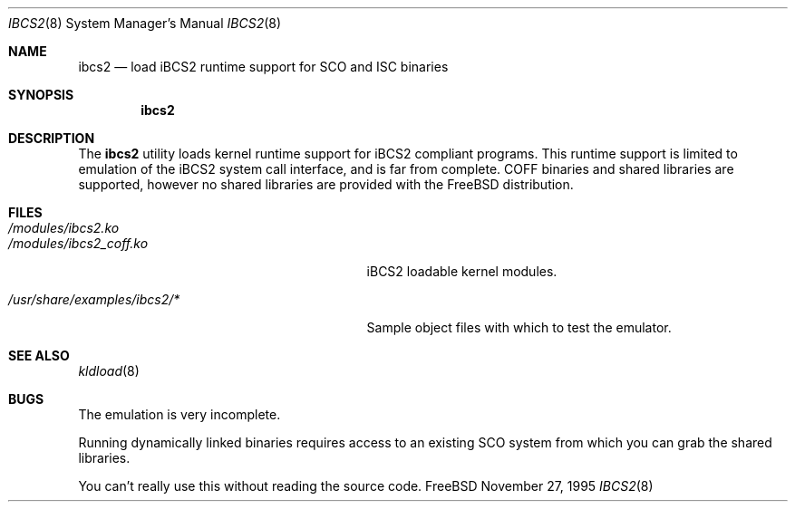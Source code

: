 .\"
.\" Copyright (c) 1995 Lyndon Nerenberg
.\"
.\" All rights reserved.
.\"
.\" This program is free software.
.\"
.\" Redistribution and use in source and binary forms, with or without
.\" modification, are permitted provided that the following conditions
.\" are met:
.\" 1. Redistributions of source code must retain the above copyright
.\"    notice, this list of conditions and the following disclaimer.
.\" 2. Redistributions in binary form must reproduce the above copyright
.\"    notice, this list of conditions and the following disclaimer in the
.\"    documentation and/or other materials provided with the distribution.
.\"
.\" THIS SOFTWARE IS PROVIDED BY THE DEVELOPERS ``AS IS'' AND ANY EXPRESS OR
.\" IMPLIED WARRANTIES, INCLUDING, BUT NOT LIMITED TO, THE IMPLIED WARRANTIES
.\" OF MERCHANTABILITY AND FITNESS FOR A PARTICULAR PURPOSE ARE DISCLAIMED.
.\" IN NO EVENT SHALL THE DEVELOPERS BE LIABLE FOR ANY DIRECT, INDIRECT,
.\" INCIDENTAL, SPECIAL, EXEMPLARY, OR CONSEQUENTIAL DAMAGES (INCLUDING, BUT
.\" NOT LIMITED TO, PROCUREMENT OF SUBSTITUTE GOODS OR SERVICES; LOSS OF USE,
.\" DATA, OR PROFITS; OR BUSINESS INTERRUPTION) HOWEVER CAUSED AND ON ANY
.\" THEORY OF LIABILITY, WHETHER IN CONTRACT, STRICT LIABILITY, OR TORT
.\" (INCLUDING NEGLIGENCE OR OTHERWISE) ARISING IN ANY WAY OUT OF THE USE OF
.\" THIS SOFTWARE, EVEN IF ADVISED OF THE POSSIBILITY OF SUCH DAMAGE.
.\"
.\" $Id: ibcs2.8,v 1.7 1999/02/15 08:34:13 fenner Exp $
.\"
.Dd November 27, 1995
.Dt IBCS2 8
.Os FreeBSD
.Sh NAME
.Nm ibcs2
.Nd load iBCS2 runtime support for SCO and ISC binaries
.Sh SYNOPSIS
.Nm ibcs2
.Sh DESCRIPTION
The
.Nm
utility loads kernel runtime support for iBCS2 compliant programs.
This runtime support is limited to emulation of the iBCS2
system call interface, and is far from complete. COFF binaries
and shared libraries are supported, however no shared libraries
are provided with the FreeBSD distribution.
.Sh FILES
.Bl -tag -width /usr/share/examples/ibcs2/* -compact
.It Pa /modules/ibcs2.ko
.It Pa /modules/ibcs2_coff.ko
iBCS2 loadable kernel modules.
.Pp
.It Pa /usr/share/examples/ibcs2/*
Sample object files with which to test the emulator.
.Sh "SEE ALSO"
.\"no equivalent yet for kld:.Xr lkm 4 ,
.Xr kldload 8
.Sh BUGS
The emulation is very incomplete.
.Pp
Running dynamically linked binaries requires access to an existing
SCO system from which you can grab the shared libraries.
.Pp
You can't really use this without reading the source code.
